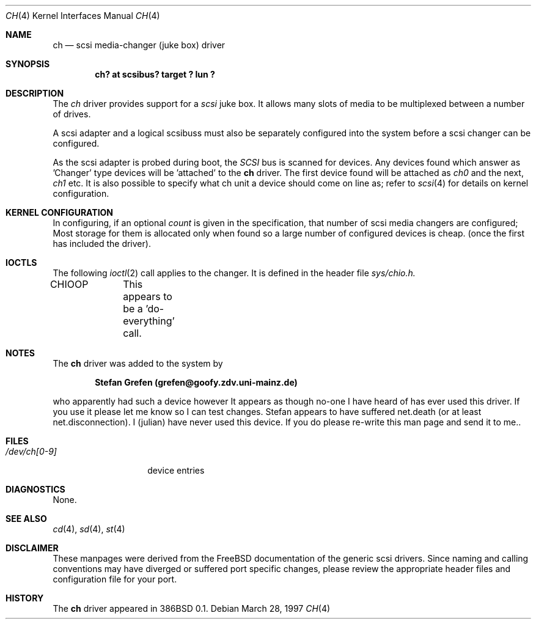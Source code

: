 .\"	$OpenBSD: ch.4,v 1.4 1999/07/03 02:11:12 aaron Exp $
.\"	$FreeBSD$
.\" Copyright (c) 1996
.\"	Julian Elischer <julian@freebsd.org>.  All rights reserved.
.\"
.\" Redistribution and use in source and binary forms, with or without
.\" modification, are permitted provided that the following conditions
.\" are met:
.\" 1. Redistributions of source code must retain the above copyright
.\"    notice, this list of conditions and the following disclaimer.
.\"
.\" 2. Redistributions in binary form must reproduce the above copyright
.\"    notice, this list of conditions and the following disclaimer in the
.\"    documentation and/or other materials provided with the distribution.
.\"
.\" THIS SOFTWARE IS PROVIDED BY THE AUTHOR AND CONTRIBUTORS ``AS IS'' AND
.\" ANY EXPRESS OR IMPLIED WARRANTIES, INCLUDING, BUT NOT LIMITED TO, THE
.\" IMPLIED WARRANTIES OF MERCHANTABILITY AND FITNESS FOR A PARTICULAR PURPOSE
.\" ARE DISCLAIMED.  IN NO EVENT SHALL THE AUTHOR OR CONTRIBUTORS BE LIABLE
.\" FOR ANY DIRECT, INDIRECT, INCIDENTAL, SPECIAL, EXEMPLARY, OR CONSEQUENTIAL
.\" DAMAGES (INCLUDING, BUT NOT LIMITED TO, PROCUREMENT OF SUBSTITUTE GOODS
.\" OR SERVICES; LOSS OF USE, DATA, OR PROFITS; OR BUSINESS INTERRUPTION)
.\" HOWEVER CAUSED AND ON ANY THEORY OF LIABILITY, WHETHER IN CONTRACT, STRICT
.\" LIABILITY, OR TORT (INCLUDING NEGLIGENCE OR OTHERWISE) ARISING IN ANY WAY
.\" OUT OF THE USE OF THIS SOFTWARE, EVEN IF ADVISED OF THE POSSIBILITY OF
.\" SUCH DAMAGE.
.\"
.Dd March 28, 1997
.Dt CH 4
.Os
.Sh NAME
.Nm ch
.Nd scsi media-changer (juke box) driver
.Sh SYNOPSIS
.Cd "ch? at scsibus? target ? lun ?"
.Sh DESCRIPTION
The
.Xr ch
driver provides support for a 
.Em scsi
juke box. It allows many slots of media to be multiplexed between a number
of drives.
.Pp
A scsi adapter and a logical scsibuss must also be separately configured
into the system before a scsi changer can be configured.
.Pp
As the scsi adapter is probed during boot, the 
.Em SCSI
bus is scanned for devices. Any devices found which answer as 'Changer'
type devices will be 'attached' to the 
.Nm
driver.
The first device found will be attached as
.Em ch0
and the next, 
.Em ch1
etc.
It is also possible to specify what ch unit a device should
come on line as; refer to
.Xr scsi 4
for details on kernel configuration.
.Sh KERNEL CONFIGURATION
In configuring, if an optional
.Ar count
is given in the specification, that number of scsi media changers
are configured; Most storage for them is allocated only when found
so a large number of configured devices is cheap. (once the first
has included the driver).
.Sh IOCTLS
The following 
.Xr ioctl 2
call applies to the changer. It is defined in
the header file
.Em sys/chio.h.
.Bl -tag -width DIOCSDINFO
CHIOOP	
This appears to be a 'do-everything' call.
.El
.Sh NOTES
The 
.Nm
driver was added to the system by
.Pp
.Dl Stefan Grefen (grefen@goofy.zdv.uni-mainz.de)
.Pp
who apparently had such a device
however It appears as though no-one I have heard of has ever used this
driver. If you use it please let me know so I can test changes.
Stefan appears to have suffered net.death (or at least net.disconnection).
I (julian) have never used this device. If you do please re-write this
man page and send it to me..
.Sh FILES
.Bl -tag -width /dev/ch[0-9] -compact
.It Pa /dev/ch[0-9]
device entries
.El
.Sh DIAGNOSTICS
None.
.Sh SEE ALSO
.Xr cd 4 ,
.Xr sd 4 ,
.Xr st 4
.Sh DISCLAIMER
These manpages were derived from the
.Fx
documentation of the generic scsi drivers.  Since naming and calling
conventions may have diverged or suffered port specific changes, please
review the appropriate header files and configuration file for your port.
.Sh HISTORY
The
.Nm
driver appeared in 386BSD 0.1.
